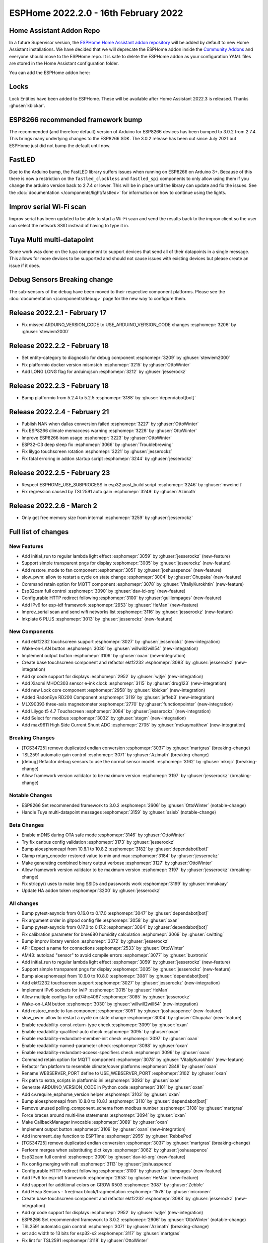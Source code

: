 ESPHome 2022.2.0 - 16th February 2022
=====================================

.. seo::
    :description: Changelog for ESPHome 2022.2.0.
    :image: /_static/changelog-2022.2.0.png
    :author: Jesse Hills
    :author_twitter: @jesserockz

.. imgtable::
    :columns: 4

    Lock Core, components/lock/index, folder-open.svg
    Generic Output Lock, components/lock/output, upload.svg
    Template Lock, components/lock/template, description.svg
    QR Code, components/display/index, qr-code.svg

    Touchscreen Core, components/touchscreen/index, folder-open.svg
    EKTF2232, components/touchscreen/ektf2232, ektf2232.svg
    Lilygo T5 4.7", components/touchscreen/lilygo_t5_47, lilygo_t5_47_touch.jpg
    MLX90393, components/sensor/mlx90393, mlx90393.jpg

    Wake-on-LAN Button, components/button/wake_on_lan, power_settings.svg
    Generic Output Button, components/button/output, upload.svg
    Xiaomi MHOC303, components/sensor/xiaomi_ble, xiaomi_mijia_logo.jpg
    RadonEye BLE, components/sensor/radon_eye_ble, radon_eye_logo.png

    Modbus Select, components/select/modbus_controller, modbus.png
    MAX9611, components/sensor/max9611, max9611.jpg
    Inkplate 6 Plus, components/display/inkplate6, inkplate6.jpg


Home Assistant Addon Repo
-------------------------

In a future Supervisor version, the `ESPHome Home Assistant addon repository <https://github.com/esphome/home-assistant-addon>`__
will be added by default to new Home Assistant installations.
We have decided that we will deprecate the ESPHome addon inside the
`Community Addons <https://github.com/hassio-addons/repository>`__
and everyone should move to the ESPHome repo. It is safe to delete the
ESPHome addon as your configuration YAML files are stored in the Home
Assistant configuration folder.

You can add the ESPHome addon here:

.. raw:: html

    <a href="https://my.home-assistant.io/redirect/supervisor_addon/?addon=5c53de3b_esphome&repository_url=https%3A%2F%2Fgithub.com%2Fesphome%2Fhome-assistant-addon" target="_blank">
        <img src="https://my.home-assistant.io/badges/supervisor_addon.svg" alt="Open your Home Assistant instance and show the dashboard of the ESPHome add-on." />
    </a>

Locks
-----

Lock Entities have been added to ESPHome. These will be available after Home Assistant 2022.3 is released. Thanks :ghuser:`kbickar`.

ESP8266 recommended framework bump
----------------------------------

The recommended (and therefore default) version of Arduino for ESP8266 devices
has been bumped to 3.0.2 from 2.7.4. This brings many underlying changes to the
ESP8266 SDK. The 3.0.2 release has been out since July 2021 but ESPHome just
did not bump the default until now.


FastLED
-------

Due to the Arduino bump, the FastLED library suffers issues when running on ESP8266
on Arduino 3+. Because of this there is now a restriction on the ``fastled_clockless``
and ``fastled_spi`` components to only allow using them if you change the arduino version
back to 2.7.4 or lower. This will be in place until the library can update and fix the
issues. See the :doc:`documentation </components/light/fastled>` for information on how
to continue using the lights.


Improv serial Wi-Fi scan
------------------------

Improv serial has been updated to be able to start a Wi-Fi scan and send the results
back to the improv client so the user can select the network SSID instead of having to type it in.


Tuya Multi multi-datapoint
--------------------------

Some work was done on the tuya component to support devices that send all of their
datapoints in a single message. This allows for more devices to be supported and should
not cause issues with existing devices but please create an issue if it does.


Debug Sensors Breaking change
-----------------------------

The sub-sensors of the ``debug`` have been moved to their respective component platforms.
Please see the :doc:`documentation </components/debug>` page for the new way to configure them.

Release 2022.2.1 - February 17
------------------------------

- Fix missed ARDUINO_VERSION_CODE to USE_ARDUINO_VERSION_CODE changes :esphomepr:`3206` by :ghuser:`stewiem2000`

Release 2022.2.2 - February 18
------------------------------

- Set entity-category to diagnostic for debug component :esphomepr:`3209` by :ghuser:`stewiem2000`
- Fix platformio docker version mismstch :esphomepr:`3215` by :ghuser:`OttoWinter`
- Add LONG LONG flag for arduinojson :esphomepr:`3212` by :ghuser:`jesserockz`

Release 2022.2.3 - February 18
------------------------------

- Bump platformio from 5.2.4 to 5.2.5 :esphomepr:`3188` by :ghuser:`dependabot[bot]`

Release 2022.2.4 - February 21
------------------------------

- Publish NAN when dallas conversion failed :esphomepr:`3227` by :ghuser:`OttoWinter`
- Fix ESP8266 climate memaccess warning :esphomepr:`3226` by :ghuser:`OttoWinter`
- Improve ESP8266 iram usage :esphomepr:`3223` by :ghuser:`OttoWinter`
- ESP32-C3 deep sleep fix :esphomepr:`3066` by :ghuser:`Troublebrewing`
- Fix lilygo touchscreen rotation :esphomepr:`3221` by :ghuser:`jesserockz`
- Fix fatal erroring in addon startup script :esphomepr:`3244` by :ghuser:`jesserockz`

Release 2022.2.5 - February 23
------------------------------

- Respect ESPHOME_USE_SUBPROCESS in esp32 post_build script :esphomepr:`3246` by :ghuser:`mweinelt`
- Fix regression caused by TSL2591 auto gain :esphomepr:`3249` by :ghuser:`Azimath`

Release 2022.2.6 - March 2
--------------------------

- Only get free memory size from internal :esphomepr:`3259` by :ghuser:`jesserockz`

Full list of changes
--------------------

New Features
^^^^^^^^^^^^

- Add initial_run to regular lambda light effect :esphomepr:`3059` by :ghuser:`jesserockz` (new-feature)
- Support simple transparent pngs for display :esphomepr:`3035` by :ghuser:`jesserockz` (new-feature)
- Add restore_mode to fan component :esphomepr:`3051` by :ghuser:`joshuaspence` (new-feature)
- slow_pwm: allow to restart a cycle on state change :esphomepr:`3004` by :ghuser:`Chupaka` (new-feature)
- Command retain option for MQTT component :esphomepr:`3078` by :ghuser:`VitaliyKurokhtin` (new-feature)
- Esp32cam full control :esphomepr:`3090` by :ghuser:`dav-id-org` (new-feature)
- Configurable HTTP redirect following :esphomepr:`3100` by :ghuser:`guillempages` (new-feature)
- Add IPv6 for esp-idf framework :esphomepr:`2953` by :ghuser:`HeMan` (new-feature)
- Improv_serial scan and send wifi networks list :esphomepr:`3116` by :ghuser:`jesserockz` (new-feature)
- Inkplate 6 PLUS :esphomepr:`3013` by :ghuser:`jesserockz` (new-feature)

New Components
^^^^^^^^^^^^^^

- Add ektf2232 touchscreen support :esphomepr:`3027` by :ghuser:`jesserockz` (new-integration)
- Wake-on-LAN button :esphomepr:`3030` by :ghuser:`willwill2will54` (new-integration)
- Implement output button :esphomepr:`3109` by :ghuser:`oxan` (new-integration)
- Create base touchscreen component and refactor ektf2232 :esphomepr:`3083` by :ghuser:`jesserockz` (new-integration)
- Add qr code support for displays :esphomepr:`2952` by :ghuser:`wjtje` (new-integration)
- Add Xiaomi MHOC303 sensor e-ink clock :esphomepr:`3115` by :ghuser:`drug123` (new-integration)
- Add new Lock core component :esphomepr:`2958` by :ghuser:`kbickar` (new-integration)
- Added RadonEye RD200 Component :esphomepr:`3119` by :ghuser:`jeffeb3` (new-integration)
- MLX90393 three-axis magnetometer :esphomepr:`2770` by :ghuser:`functionpointer` (new-integration)
- Add Lilygo t5 4.7 Touchscreen :esphomepr:`3084` by :ghuser:`jesserockz` (new-integration)
- Add Select for modbus :esphomepr:`3032` by :ghuser:`stegm` (new-integration)
- Add max9611 High Side Current Shunt ADC :esphomepr:`2705` by :ghuser:`mckaymatthew` (new-integration)

Breaking Changes
^^^^^^^^^^^^^^^^

- [TCS34725] remove duplicated endian conversion :esphomepr:`3037` by :ghuser:`martgras` (breaking-change)
- TSL2591 automatic gain control :esphomepr:`3071` by :ghuser:`Azimath` (breaking-change)
- [debug] Refactor debug sensors to use the normal sensor model. :esphomepr:`3162` by :ghuser:`mknjc` (breaking-change)
- Allow framework version validator to be maximum version  :esphomepr:`3197` by :ghuser:`jesserockz` (breaking-change)

Notable Changes
^^^^^^^^^^^^^^^

- ESP8266 Set recommended framework to 3.0.2 :esphomepr:`2606` by :ghuser:`OttoWinter` (notable-change)
- Handle Tuya multi-datapoint messages :esphomepr:`3159` by :ghuser:`ssieb` (notable-change)

Beta Changes
^^^^^^^^^^^^

- Enable mDNS during OTA safe mode :esphomepr:`3146` by :ghuser:`OttoWinter`
- Try fix canbus config validation :esphomepr:`3173` by :ghuser:`jesserockz`
- Bump aioesphomeapi from 10.8.1 to 10.8.2 :esphomepr:`3182` by :ghuser:`dependabot[bot]`
- Clamp rotary_encoder restored value to min and max :esphomepr:`3184` by :ghuser:`jesserockz`
- Make generating combined binary output verbose :esphomepr:`3127` by :ghuser:`OttoWinter`
- Allow framework version validator to be maximum version  :esphomepr:`3197` by :ghuser:`jesserockz` (breaking-change)
- Fix strlcpy() uses to make long SSIDs and passwords work :esphomepr:`3199` by :ghuser:`mmakaay`
- Update HA addon token :esphomepr:`3200` by :ghuser:`jesserockz`

All changes
^^^^^^^^^^^

- Bump pytest-asyncio from 0.16.0 to 0.17.0 :esphomepr:`3047` by :ghuser:`dependabot[bot]`
- Fix argument order in gitpod config file :esphomepr:`3058` by :ghuser:`oxan`
- Bump pytest-asyncio from 0.17.0 to 0.17.2 :esphomepr:`3064` by :ghuser:`dependabot[bot]`
- Fix calibration parameter for bme680 humidity calculation :esphomepr:`3069` by :ghuser:`cwitting`
- Bump improv library version :esphomepr:`3072` by :ghuser:`jesserockz`
- API: Expect a name for connections :esphomepr:`2533` by :ghuser:`OttoWinter`
- AM43: autoload "sensor" to avoid compile errors :esphomepr:`3077` by :ghuser:`buxtronix`
- Add initial_run to regular lambda light effect :esphomepr:`3059` by :ghuser:`jesserockz` (new-feature)
- Support simple transparent pngs for display :esphomepr:`3035` by :ghuser:`jesserockz` (new-feature)
- Bump aioesphomeapi from 10.6.0 to 10.8.0 :esphomepr:`3081` by :ghuser:`dependabot[bot]`
- Add ektf2232 touchscreen support :esphomepr:`3027` by :ghuser:`jesserockz` (new-integration)
- Implement IPv6 sockets for lwIP :esphomepr:`3015` by :ghuser:`HeMan`
- Allow multiple configs for cd74hc4067 :esphomepr:`3085` by :ghuser:`jesserockz`
- Wake-on-LAN button :esphomepr:`3030` by :ghuser:`willwill2will54` (new-integration)
- Add restore_mode to fan component :esphomepr:`3051` by :ghuser:`joshuaspence` (new-feature)
- slow_pwm: allow to restart a cycle on state change :esphomepr:`3004` by :ghuser:`Chupaka` (new-feature)
- Enable readability-const-return-type check :esphomepr:`3099` by :ghuser:`oxan`
- Enable readability-qualified-auto check :esphomepr:`3095` by :ghuser:`oxan`
- Enable readability-redundant-member-init check :esphomepr:`3097` by :ghuser:`oxan`
- Enable readability-named-parameter check :esphomepr:`3098` by :ghuser:`oxan`
- Enable readability-redundant-access-specifiers check :esphomepr:`3096` by :ghuser:`oxan`
- Command retain option for MQTT component :esphomepr:`3078` by :ghuser:`VitaliyKurokhtin` (new-feature)
- Refactor fan platform to resemble climate/cover platforms :esphomepr:`2848` by :ghuser:`oxan`
- Rename WEBSERVER_PORT define to USE_WEBSERVER_PORT :esphomepr:`3102` by :ghuser:`oxan`
- Fix path to extra_scripts in platformio.ini :esphomepr:`3093` by :ghuser:`oxan`
- Generate ARDUINO_VERSION_CODE in Python code :esphomepr:`3101` by :ghuser:`oxan`
- Add cv.require_esphome_version helper :esphomepr:`3103` by :ghuser:`oxan`
- Bump aioesphomeapi from 10.8.0 to 10.8.1 :esphomepr:`3110` by :ghuser:`dependabot[bot]`
- Remove unused polling_component_schema from modbus number :esphomepr:`3108` by :ghuser:`martgras`
- Force braces around multi-line statements :esphomepr:`3094` by :ghuser:`oxan`
- Make CallbackManager invocable :esphomepr:`3089` by :ghuser:`oxan`
- Implement output button :esphomepr:`3109` by :ghuser:`oxan` (new-integration)
- Add increment_day function to ESPTime :esphomepr:`2955` by :ghuser:`RebbePod`
- [TCS34725] remove duplicated endian conversion :esphomepr:`3037` by :ghuser:`martgras` (breaking-change)
- Perform merges when substituting dict keys :esphomepr:`3062` by :ghuser:`joshuaspence`
- Esp32cam full control :esphomepr:`3090` by :ghuser:`dav-id-org` (new-feature)
- Fix config merging with null :esphomepr:`3113` by :ghuser:`joshuaspence`
- Configurable HTTP redirect following :esphomepr:`3100` by :ghuser:`guillempages` (new-feature)
- Add IPv6 for esp-idf framework :esphomepr:`2953` by :ghuser:`HeMan` (new-feature)
- Add support for additional colors on GROW R503 :esphomepr:`3087` by :ghuser:`Zebble`
- Add Heap Sensors - free/max block/fragmentation :esphomepr:`1578` by :ghuser:`micronen`
- Create base touchscreen component and refactor ektf2232 :esphomepr:`3083` by :ghuser:`jesserockz` (new-integration)
- Add qr code support for displays :esphomepr:`2952` by :ghuser:`wjtje` (new-integration)
- ESP8266 Set recommended framework to 3.0.2 :esphomepr:`2606` by :ghuser:`OttoWinter` (notable-change)
- TSL2591 automatic gain control :esphomepr:`3071` by :ghuser:`Azimath` (breaking-change)
- set adc width to 13 bits for esp32-s2 :esphomepr:`3117` by :ghuser:`martgras`
- Fix lint for TSL2591 :esphomepr:`3118` by :ghuser:`OttoWinter`
- Add Xiaomi MHOC303 sensor e-ink clock :esphomepr:`3115` by :ghuser:`drug123` (new-integration)
- Logically group and document helper functions :esphomepr:`3112` by :ghuser:`oxan`
- Add support for Waveshare 7.5in-bv2 :esphomepr:`3121` by :ghuser:`Eriner`
- Bump docker dependencies :esphomepr:`3131` by :ghuser:`OttoWinter`
- Bump pytest-mock from 3.6.1 to 3.7.0 :esphomepr:`3128` by :ghuser:`dependabot[bot]`
- Improv_serial scan and send wifi networks list :esphomepr:`3116` by :ghuser:`jesserockz` (new-feature)
- Disable platformio ldf for build :esphomepr:`3130` by :ghuser:`OttoWinter`
- Bump esp-idf framework version from 4.3.0 to 4.3.2 :esphomepr:`3120` by :ghuser:`OttoWinter`
- Bump pre-commit flake8 from 3.8.4 to 4.0.1 :esphomepr:`3149` by :ghuser:`OttoWinter`
- Bump black from 21.12b0 to 22.1.0 :esphomepr:`3147` by :ghuser:`dependabot[bot]`
- Fix ESP32C3 toolchain requires stdarg import in helpers :esphomepr:`3151` by :ghuser:`OttoWinter`
- Add new Lock core component :esphomepr:`2958` by :ghuser:`kbickar` (new-integration)
- Add device class support to Switch :esphomepr:`3012` by :ghuser:`frenck`
- Handle Tuya multi-datapoint messages :esphomepr:`3159` by :ghuser:`ssieb` (notable-change)
- Bump improv library to 1.2.1 :esphomepr:`3160` by :ghuser:`jesserockz`
- Fix copy_file_if_changed src permissions copied too :esphomepr:`3161` by :ghuser:`OttoWinter`
- [debug] Refactor debug sensors to use the normal sensor model. :esphomepr:`3162` by :ghuser:`mknjc` (breaking-change)
- Added RadonEye RD200 Component :esphomepr:`3119` by :ghuser:`jeffeb3` (new-integration)
- Text sensor schema generator similar to sensor :esphomepr:`3172` by :ghuser:`jesserockz`
- wifi_info, reduce polling interval :esphomepr:`3165` by :ghuser:`jbergler`
- MLX90393 three-axis magnetometer :esphomepr:`2770` by :ghuser:`functionpointer` (new-integration)
- Enable mDNS during OTA safe mode :esphomepr:`3146` by :ghuser:`OttoWinter`
- Dont warn on nonnull comparisons :esphomepr:`3123` by :ghuser:`jesserockz`
- Add require response option for BLE binary output :esphomepr:`3091` by :ghuser:`AshtonKem`
- Add Lilygo t5 4.7 Touchscreen :esphomepr:`3084` by :ghuser:`jesserockz` (new-integration)
- Add Select for modbus :esphomepr:`3032` by :ghuser:`stegm` (new-integration)
- Add max9611 High Side Current Shunt ADC :esphomepr:`2705` by :ghuser:`mckaymatthew` (new-integration)
- Inkplate 6 PLUS :esphomepr:`3013` by :ghuser:`jesserockz` (new-feature)
- Implement MQTT discovery object_id generator :esphomepr:`3114` by :ghuser:`akomelj`
- Fix files CI after merging :esphomepr:`3175` by :ghuser:`jesserockz`
- Try fix canbus config validation :esphomepr:`3173` by :ghuser:`jesserockz`
- Bump pytest from 6.2.5 to 7.0.0 :esphomepr:`3163` by :ghuser:`dependabot[bot]`
- Bump pytest-asyncio from 0.17.2 to 0.18.0 :esphomepr:`3168` by :ghuser:`dependabot[bot]`
- Allow to set manufacturer data for BLEAdvertising :esphomepr:`3179` by :ghuser:`ashald`
- Change most references from hassio to ha-addon :esphomepr:`3178` by :ghuser:`jesserockz`
- Bump aioesphomeapi from 10.8.1 to 10.8.2 :esphomepr:`3182` by :ghuser:`dependabot[bot]`
- Clamp rotary_encoder restored value to min and max :esphomepr:`3184` by :ghuser:`jesserockz`
- Make generating combined binary output verbose :esphomepr:`3127` by :ghuser:`OttoWinter`
- Allow framework version validator to be maximum version  :esphomepr:`3197` by :ghuser:`jesserockz` (breaking-change)
- Fix strlcpy() uses to make long SSIDs and passwords work :esphomepr:`3199` by :ghuser:`mmakaay`
- Update HA addon token :esphomepr:`3200` by :ghuser:`jesserockz`
- Fix missed ARDUINO_VERSION_CODE to USE_ARDUINO_VERSION_CODE changes :esphomepr:`3206` by :ghuser:`stewiem2000`

Past Changelogs
---------------

- :doc:`2022.1.0`
- :doc:`2021.12.0`
- :doc:`2021.11.0`
- :doc:`2021.10.0`
- :doc:`2021.9.0`
- :doc:`2021.8.0`
- :doc:`v1.20.0`
- :doc:`v1.19.0`
- :doc:`v1.18.0`
- :doc:`v1.17.0`
- :doc:`v1.16.0`
- :doc:`v1.15.0`
- :doc:`v1.14.0`
- :doc:`v1.13.0`
- :doc:`v1.12.0`
- :doc:`v1.11.0`
- :doc:`v1.10.0`
- :doc:`v1.9.0`
- :doc:`v1.8.0`
- :doc:`v1.7.0`

